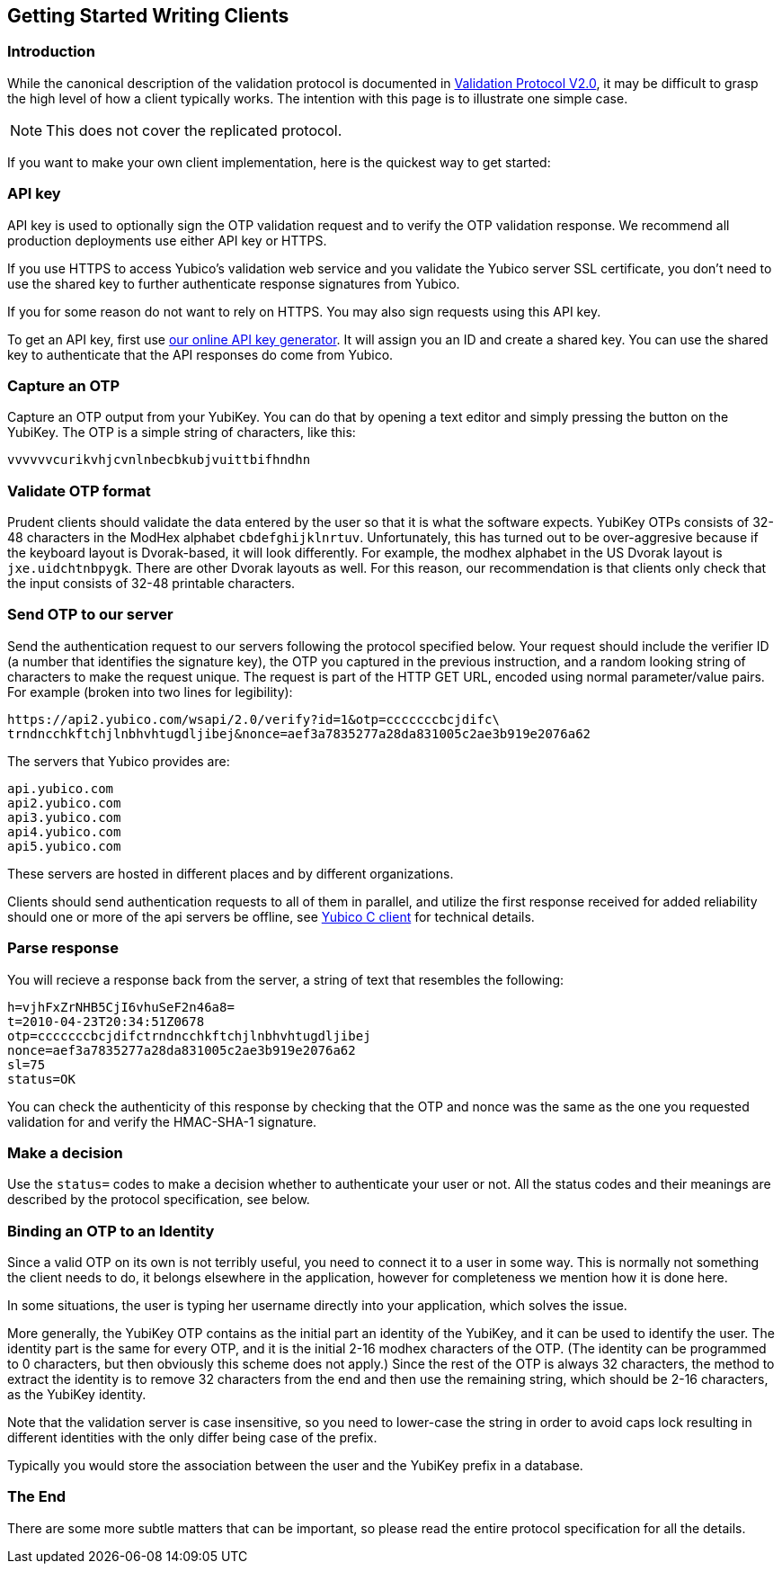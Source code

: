 == Getting Started Writing Clients

=== Introduction

While the canonical description of the validation protocol is
documented in link:Validation_Protocol_V2.0.adoc[Validation Protocol V2.0],
it may be difficult to grasp the high level of how a client typically
works.  The intention with this page is to illustrate one simple case.

NOTE: This does not cover the replicated protocol.

If you want to make your own client implementation, here is the
quickest way to get started:

=== API key

API key is used to optionally sign the OTP validation request and to
verify the OTP validation response. We recommend all production
deployments use either API key or HTTPS.

If you use HTTPS to access Yubico's validation web service and you
validate the Yubico server SSL certificate, you don't need to use the
shared key to further authenticate response signatures from Yubico.

If you for some reason do not want to rely on HTTPS. You may also sign
requests using this API key.

To get an API key, first use
https://upgrade.yubico.com/getapikey/[our online API key generator]. It will
assign you an ID and create a shared key. You can use the shared key
to authenticate that the API responses do come from Yubico.

=== Capture an OTP

Capture an OTP output from your YubiKey. You can do that by opening
a text editor and simply pressing the button on the YubiKey. The OTP is a
simple string of characters, like this:

 vvvvvvcurikvhjcvnlnbecbkubjvuittbifhndhn

=== Validate OTP format

Prudent clients should validate the data entered by the user so that
it is what the software expects.  YubiKey OTPs consists of 32-48
characters in the ModHex alphabet `cbdefghijklnrtuv`.  Unfortunately,
this has turned out to be over-aggresive because if the keyboard layout is
Dvorak-based, it will look differently.  For example, the modhex
alphabet in the US Dvorak layout is `jxe.uidchtnbpygk`.  There are
other Dvorak layouts as well.  For this reason, our recommendation is
that clients only check that the input consists of 32-48 printable
characters.

=== Send OTP to our server

Send the authentication request to our servers following the protocol
specified below. Your request should include the verifier ID (a number
that identifies the signature key), the OTP you captured in the
previous instruction, and a random looking string of characters to
make the request unique. The request is part of the HTTP GET URL,
encoded using normal parameter/value pairs. For example (broken into
two lines for legibility):

 https://api2.yubico.com/wsapi/2.0/verify?id=1&otp=cccccccbcjdifc\
 trndncchkftchjlnbhvhtugdljibej&nonce=aef3a7835277a28da831005c2ae3b919e2076a62

The servers that Yubico provides are:

 api.yubico.com
 api2.yubico.com
 api3.yubico.com
 api4.yubico.com
 api5.yubico.com

These servers are hosted in different places and by different organizations.

Clients should send authentication requests to all of them in parallel, and
utilize the first response received for added reliability should one or more
of the api servers be offline, see link:https://github.com/Yubico/yubico-c-client)[Yubico C client] for technical details.

=== Parse response

You will recieve a response back from the server, a string of text
that resembles the following:

 h=vjhFxZrNHB5CjI6vhuSeF2n46a8=
 t=2010-04-23T20:34:51Z0678
 otp=cccccccbcjdifctrndncchkftchjlnbhvhtugdljibej
 nonce=aef3a7835277a28da831005c2ae3b919e2076a62
 sl=75
 status=OK

You can check the authenticity of this response by checking that the
OTP and nonce was the same as the one you requested validation for and
verify the HMAC-SHA-1 signature.

=== Make a decision

Use the `status=` codes to make a decision whether to authenticate
your user or not. All the status codes and their meanings are
described by the protocol specification, see below.

=== Binding an OTP to an Identity

Since a valid OTP on its own is not terribly useful, you need to
connect it to a user in some way.  This is normally not something the
client needs to do, it belongs elsewhere in the application, however
for completeness we mention how it is done here.

In some situations, the user is typing her username directly into your
application, which solves the issue.

More generally, the YubiKey OTP contains as the initial part an
identity of the YubiKey, and it can be used to identify the user.  The
identity part is the same for every OTP, and it is the initial 2-16
modhex characters of the OTP.  (The identity can be programmed to 0
characters, but then obviously this scheme does not apply.)  Since the
rest of the OTP is always 32 characters, the method to extract the
identity is to remove 32 characters from the end and then use the
remaining string, which should be 2-16 characters, as the YubiKey
identity.

Note that the validation server is case insensitive, so you need to
lower-case the string in order to avoid caps lock resulting in
different identities with the only differ being case of the prefix.

Typically you would store the association between the user and the
YubiKey prefix in a database.

=== The End

There are some more subtle matters that can be important, so please
read the entire protocol specification for all the details.
